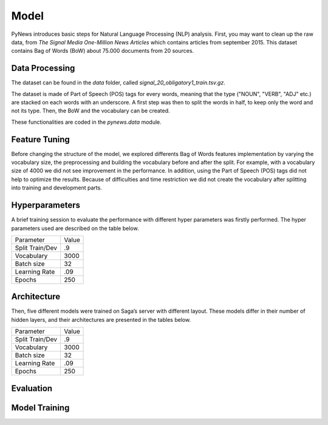 =====
Model
=====

PyNews introduces basic steps for Natural Language Processing (NLP) analysis.
First, you may want to clean up the raw data, from *The Signal
Media One-Million News Articles* which contains articles from september 2015. This dataset contains Bag of Words (BoW) about 75.000 documents from 20 sources. 


Data Processing
===============

The dataset can be found in the *data* folder, called *signal_20_obligatory1_train.tsv.gz*.

The dataset is made of Part of Speech (POS) tags for every words, meaning that the type ("NOUN", "VERB", "ADJ" etc.) are stacked on each words with an underscore.
A first step was then to split the words in half, to keep only the word and not its type.
Then, the BoW and the vocabulary can be created.


These functionalities are coded in the *pynews.data* module. 



Feature Tuning
==============

Before changing the structure of the model, we explored differents Bag of Words features implementation
by varying the vocabulary size, the preprocessing and building the vocabulary before and after the split.
For example, with a vocabulary size of 4000 we did not see improvement in the performance. In addition,
using the Part of Speech (POS) tags did not help to optimize the results. Because of difficulties and time
restriction we did not create the vocabulary after splitting into training and development parts.


Hyperparameters
===============

A brief training session to evaluate the performance with different hyper parameters was firstly performed.
The hyper parameters used are described on the table below.

+-------------------+-----------+
|Parameter          |Value      |
+-------------------+-----------+
|Split Train/Dev    | .9        |
+-------------------+-----------+
|Vocabulary         |3000       |
+-------------------+-----------+
|Batch size         | 32        |
+-------------------+-----------+
|Learning Rate      | .09       |
+-------------------+-----------+
|Epochs             | 250       |
+-------------------+-----------+


Architecture
============

Then, five different models were trained on Saga’s server with different layout. These models differ in their
number of hidden layers, and their architectures are presented in the tables below.


+-------------------+-----------+
|Parameter          |Value      |
+-------------------+-----------+
|Split Train/Dev    | .9        |
+-------------------+-----------+
|Vocabulary         |3000       |
+-------------------+-----------+
|Batch size         | 32        |
+-------------------+-----------+
|Learning Rate      | .09       |
+-------------------+-----------+
|Epochs             | 250       |
+-------------------+-----------+



Evaluation
==========





Model Training
==============

